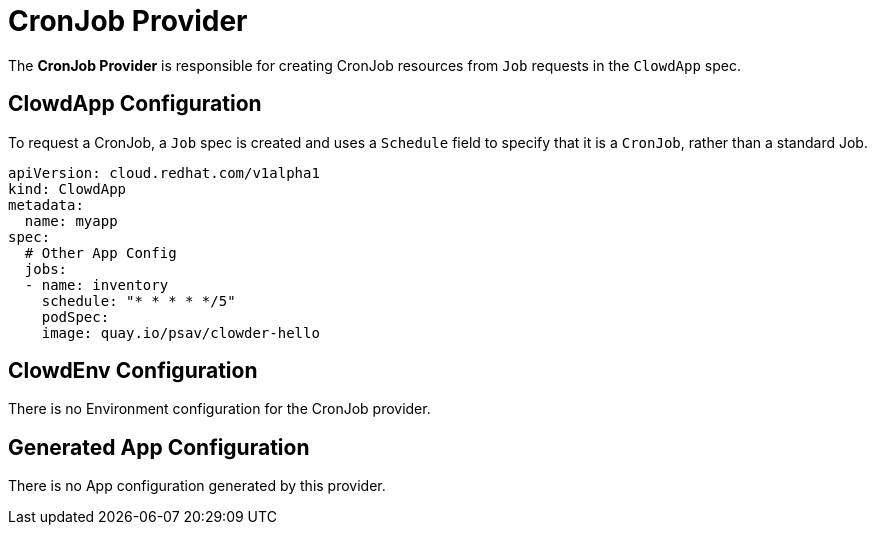 = CronJob Provider

The *CronJob Provider* is responsible for creating CronJob resources from
`Job` requests in the `ClowdApp` spec.

== ClowdApp Configuration

To request a CronJob, a `Job` spec is created and uses a `Schedule` field
to specify that it is a `CronJob`, rather than a standard Job.

[source,yaml]
----
apiVersion: cloud.redhat.com/v1alpha1
kind: ClowdApp
metadata:
  name: myapp
spec:
  # Other App Config
  jobs:
  - name: inventory
    schedule: "* * * * */5"
    podSpec:
    image: quay.io/psav/clowder-hello
----

== ClowdEnv Configuration

There is no Environment configuration for the CronJob provider.

== Generated App Configuration

There is no App configuration generated by this provider.
